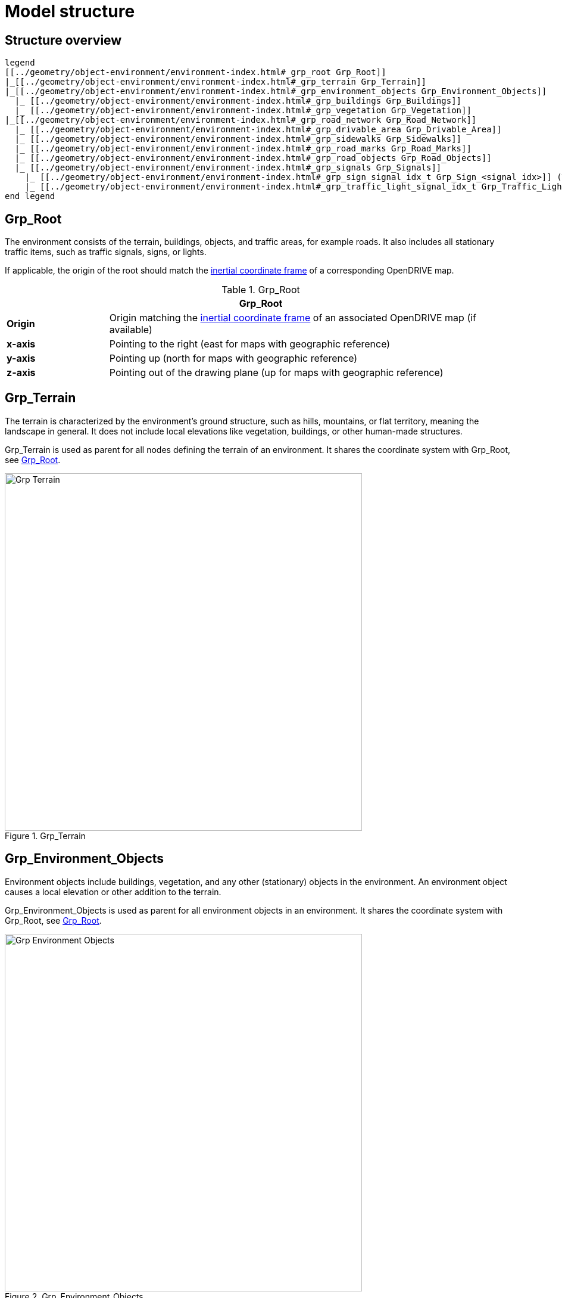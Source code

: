 = Model structure

:home-path: ../..
:imagesdir: {home-path}/_images
:includedir: {home-path}/_images

== Structure overview

[plantuml]
----
legend
[[../geometry/object-environment/environment-index.html#_grp_root Grp_Root]]
|_[[../geometry/object-environment/environment-index.html#_grp_terrain Grp_Terrain]]
|_[[../geometry/object-environment/environment-index.html#_grp_environment_objects Grp_Environment_Objects]]
  |_ [[../geometry/object-environment/environment-index.html#_grp_buildings Grp_Buildings]]
  |_ [[../geometry/object-environment/environment-index.html#_grp_vegetation Grp_Vegetation]]
|_[[../geometry/object-environment/environment-index.html#_grp_road_network Grp_Road_Network]]
  |_ [[../geometry/object-environment/environment-index.html#_grp_drivable_area Grp_Drivable_Area]]
  |_ [[../geometry/object-environment/environment-index.html#_grp_sidewalks Grp_Sidewalks]]
  |_ [[../geometry/object-environment/environment-index.html#_grp_road_marks Grp_Road_Marks]]
  |_ [[../geometry/object-environment/environment-index.html#_grp_road_objects Grp_Road_Objects]]
  |_ [[../geometry/object-environment/environment-index.html#_grp_signals Grp_Signals]]
    |_ [[../geometry/object-environment/environment-index.html#_grp_sign_signal_idx_t Grp_Sign_<signal_idx>]] (T) 
    |_ [[../geometry/object-environment/environment-index.html#_grp_traffic_light_signal_idx_t Grp_Traffic_Light_<signal_idx>]] (T) 
end legend
----

== Grp_Root

The environment consists of the terrain, buildings, objects, and traffic areas, for example roads. It also includes all stationary traffic items, such as traffic signals, signs, or lights.

If applicable, the origin of the root should match the https://publications.pages.asam.net/standards/ASAM_OpenDRIVE/ASAM_OpenDRIVE_Specification/latest/specification/08_coordinate_systems/08_02_inertial_coordinate_system.html[inertial coordinate frame] of a corresponding OpenDRIVE map.

[#tab-Environment-Grp-Root]
.Grp_Root
[%header, cols="20, 80"]
|===

2+^| Grp_Root

| *Origin*
| Origin matching the https://publications.pages.asam.net/standards/ASAM_OpenDRIVE/ASAM_OpenDRIVE_Specification/latest/specification/08_coordinate_systems/08_02_inertial_coordinate_system.html[inertial coordinate frame] of an associated OpenDRIVE map (if available)

| *x-axis*
| Pointing to the right (east for maps with geographic reference)

| *y-axis*
| Pointing up (north for maps with geographic reference)

| *z-axis*
| Pointing out of the drawing plane (up for maps with geographic reference)
|===


== Grp_Terrain

The terrain is characterized by the environment's ground structure, such as hills, mountains, or flat territory, meaning the landscape in general. It does not include local elevations like vegetation, buildings, or other human-made structures.

Grp_Terrain is used as parent for all nodes defining the terrain of an environment. It shares the coordinate system with Grp_Root, see <<tab-Environment-Grp-Root>>.

[#fig-terrain]
.Grp_Terrain
image::Grp_Terrain.svg[,600]

== Grp_Environment_Objects

Environment objects include buildings, vegetation, and any other (stationary) objects in the environment. An environment object causes a local elevation or other addition to the terrain.

Grp_Environment_Objects is used as parent for all environment objects in an environment. It shares the coordinate system with Grp_Root, see <<tab-Environment-Grp-Root>>.

[#fig-environment-objects]
.Grp_Environment_Objects
image::Grp_Environment_Objects.svg[,600]

== Grp_Buildings

A building is a human-made structure and includes houses, towers, or skyscrapers.

Grp_Buildings is used as parent for all buildings of a Grp_Environment_Objects. It shares the coordinate system with Grp_Root, see <<tab-Environment-Grp-Root>>.

[#fig-buildings]
.Grp_Buildings
image::Grp_Buildings.svg[,600]

== Grp_Vegetation

Vegetation includes all organic growth or plants that are part of the landscape. Vegetation can grow on the terrain or on human-made structures, for example between roads and buildings.

Grp_Vegetation is used as parent for all vegetation objects of a Grp_Environment_Objects. It shares the coordinate system with Grp_Root, see <<tab-Environment-Grp-Root>>.

[#fig-vegetation]
.Grp_Vegetation
image::Grp_Vegetation.svg[,600]

== Grp_Road_Network

The road network is the entirety of a road. It includes the drivable area, sidewalks, and any other traffic objects, such as traffic signals, signs, or traffic lights.

Grp_Road_Network is used as parent for all nodes defining the road network of an environment. It shares the coordinate system with Grp_Root, see <<tab-Environment-Grp-Root>>.

[#fig-road-network]
.Grp_Road_Network
image::Grp_Road_Network.svg[,600]

== Grp_Drivable_Area

The drivable area is a traffic space that is dedicated to vehicles. It is the surface part of the road structure on which vehicles drive and includes lanes and parking areas. The drivable area for {THIS_STANDARD} is comparable to the scope of the ASAM OpenDRIVE standard for on-road use cases.

Grp_Drivable_Area is used as parent for all nodes defining the drivable area of a road network. It shares the coordinate system with Grp_Root, see <<tab-Environment-Grp-Root>>.

[#fig-drivable-area]
.Grp_Drivable_Area
image::Grp_Drivable_Area.svg[,600]

== Grp_Sidewalks 

A sidewalk is a traffic space that is dedicated to pedestrians and sometimes cyclists. Sidewalks are usually adjacent to the drivable area.

Grp_Sidewalks is used as parent for all nodes defining the sidewalks of a road network. It shares the coordinate system with Grp_Root, see <<tab-Environment-Grp-Root>>.

[#fig-sidewalks]
.Grp_Sidewalks
image::Grp_Sidewalks.svg[,600]

== Grp_Road_Marks

Road marks include any markings on the road and traffic spaces.

Grp_Road_Marks is used as parent for all nodes defining the road marks of a road network. It shares the coordinate system with Grp_Root, see <<tab-Environment-Grp-Root>>.

[#fig-road-marks]
.Grp_Road_Marks
image::Grp_Road_Marks.svg[,600]

== Grp_Road_Objects

Road objects include all other objects on or nearby the road, excluding signals.

Grp_Road_Objects is used as parent for all road objects of a road network. It shares the coordinate system with Grp_Root, see <<tab-Environment-Grp-Root>>.

[#fig-road-objects]
.Grp_Road_Objects
image::Grp_Road_Objects.svg[,600]

== Grp_Signals

A signal in the context of traffic is a visual sign used to control the flow of traffic. A traffic signal can be both a sign and a light. Signals describe the relevant area or volume of a traffic signal only. Posts and gantries are considered road objects.

Grp_Signals is used as parent for all signals of a road network. It shares the coordinate system with Grp_Root, see <<tab-Environment-Grp-Root>>.

[#fig-signals]
.Grp_Signals
image::Grp_Signals.svg[,600]

== Grp_Sign_<signal_idx> (T)

Traffic signs belong to traffic signals. They are indexed using a `<signal_index>`. The `<signal_index>` can be taken over from ASAM OpenDRIVE or ASAM OSI. If no predefined indices exist, they can be generated by iterating over all signals from (0,...,n). The indices are used for both traffic signs and traffic lights. A traffic sign cannot have the same index as a traffic light in a single environment.

[#fig-sign]
.Grp_Sign_<signal_idx>
image::Grp_Sign.svg[,600]

[#tab-Environment-Grp_Sign]
.Grp_Sign
[%header, cols="20, 80"]
|===

2+^| Grp_Sign

| *Origin*
| Geometric center of the signs face

| *x-axis*
| Concentric and coaxial to the surface normal of the sign face

| *y-axis*
| Completes the right-handed coordinate system

| *z-axis*
| Perpendicular to the x-axis, pointing vertically upwards
|===

== Grp_Traffic_Light_<signal_idx> (T)

Traffic lights belong to traffic signals. They show temporary changes in illumination. The `<signal_index>` can be taken over from ASAM OpenDRIVE or ASAM OSI. If no predefined indices exist, they can be generated by iterating over all signals from (0,...,n). The indices are used for both traffic signs and traffic lights. A traffic light cannot have the same index as a traffic sign in a single environment. 

[#fig-traffic-light]
.Grp_Traffic_Light_<signal_idx>
image::Grp_Traffic_Light.svg[,600]

[#tab-Environment-Grp_Traffic_Light]
.Grp_Traffic_Light
[%header, cols="20, 80"]
|===

2+^| Grp_Traffic_Light

| *Origin*
| Geometric center of the traffic light signal area surface

| *x-axis*
| Concentric and coaxial to the surface normal of the signal area surface

| *y-axis*
| Completes the right-handed coordinate system

| *z-axis*
| Perpendicular to the x-axis, pointing vertically upwards
|===
